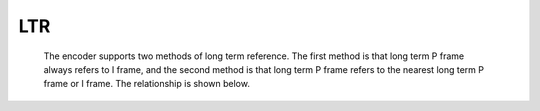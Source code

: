 LTR
---
   The encoder supports two methods of long term reference. The first method is that long term P frame always refers to I frame, and the second method is that long term P frame refers to the nearest long term P frame or I frame. The relationship is shown below.
   
   .. image:: ltr_diagram.png
      :width: 30%


   .. include:: ltr_sub.rst

